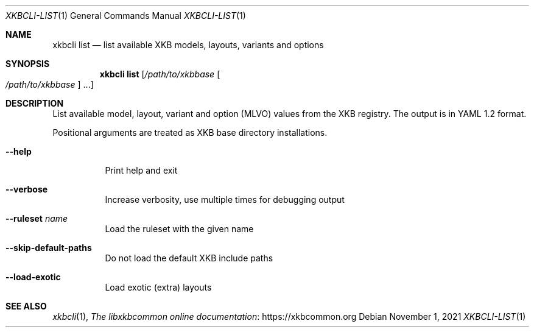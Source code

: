 .Dd November 1, 2021
.Dt XKBCLI\-LIST 1
.Os
.
.Sh NAME
.Nm "xkbcli list"
.Nd list available XKB models, layouts, variants and options
.
.Sh SYNOPSIS
.Nm
.Op Pa /path/to/xkbbase Oo Pa /path/to/xkbbase Oc ...
.
.Sh DESCRIPTION
List available model, layout, variant and option (MLVO) values from the XKB registry.
The output is in YAML 1.2 format.
.
.Pp
Positional arguments are treated as XKB base directory installations.
.
.Bl -tag -width Ds
.It Fl \-help
Print help and exit
.
.It Fl \-verbose
Increase verbosity, use multiple times for debugging output
.
.It Fl \-ruleset Ar name
Load the ruleset with the given name
.
.It Fl \-skip\-default\-paths
Do not load the default XKB include paths
.
.It Fl \-load\-exotic
Load exotic (extra) layouts
.El
.
.Sh SEE ALSO
.Xr xkbcli 1 ,
.Lk https://xkbcommon.org "The libxkbcommon online documentation"
